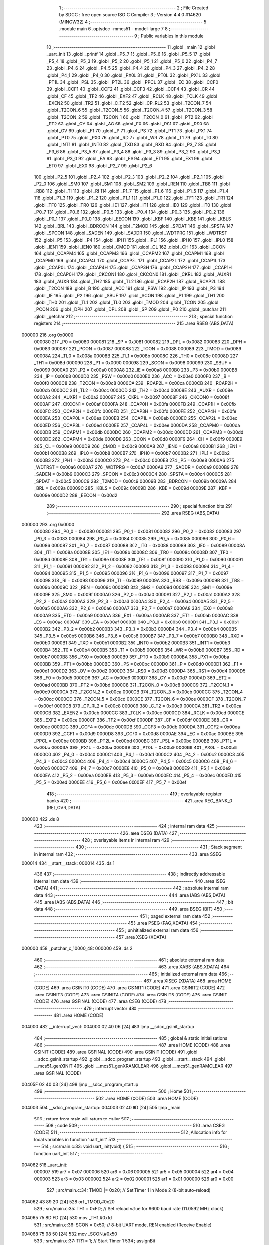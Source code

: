                                       1 ;--------------------------------------------------------
                                      2 ; File Created by SDCC : free open source ISO C Compiler 
                                      3 ; Version 4.4.0 #14620 (MINGW32)
                                      4 ;--------------------------------------------------------
                                      5 	.module main
                                      6 	.optsdcc -mmcs51 --model-large
                                      7 	
                                      8 ;--------------------------------------------------------
                                      9 ; Public variables in this module
                                     10 ;--------------------------------------------------------
                                     11 	.globl _main
                                     12 	.globl _uart_init
                                     13 	.globl _printf
                                     14 	.globl _P5_7
                                     15 	.globl _P5_6
                                     16 	.globl _P5_5
                                     17 	.globl _P5_4
                                     18 	.globl _P5_3
                                     19 	.globl _P5_2
                                     20 	.globl _P5_1
                                     21 	.globl _P5_0
                                     22 	.globl _P4_7
                                     23 	.globl _P4_6
                                     24 	.globl _P4_5
                                     25 	.globl _P4_4
                                     26 	.globl _P4_3
                                     27 	.globl _P4_2
                                     28 	.globl _P4_1
                                     29 	.globl _P4_0
                                     30 	.globl _PX0L
                                     31 	.globl _PT0L
                                     32 	.globl _PX1L
                                     33 	.globl _PT1L
                                     34 	.globl _PSL
                                     35 	.globl _PT2L
                                     36 	.globl _PPCL
                                     37 	.globl _EC
                                     38 	.globl _CCF0
                                     39 	.globl _CCF1
                                     40 	.globl _CCF2
                                     41 	.globl _CCF3
                                     42 	.globl _CCF4
                                     43 	.globl _CR
                                     44 	.globl _CF
                                     45 	.globl _TF2
                                     46 	.globl _EXF2
                                     47 	.globl _RCLK
                                     48 	.globl _TCLK
                                     49 	.globl _EXEN2
                                     50 	.globl _TR2
                                     51 	.globl _C_T2
                                     52 	.globl _CP_RL2
                                     53 	.globl _T2CON_7
                                     54 	.globl _T2CON_6
                                     55 	.globl _T2CON_5
                                     56 	.globl _T2CON_4
                                     57 	.globl _T2CON_3
                                     58 	.globl _T2CON_2
                                     59 	.globl _T2CON_1
                                     60 	.globl _T2CON_0
                                     61 	.globl _PT2
                                     62 	.globl _ET2
                                     63 	.globl _CY
                                     64 	.globl _AC
                                     65 	.globl _F0
                                     66 	.globl _RS1
                                     67 	.globl _RS0
                                     68 	.globl _OV
                                     69 	.globl _F1
                                     70 	.globl _P
                                     71 	.globl _PS
                                     72 	.globl _PT1
                                     73 	.globl _PX1
                                     74 	.globl _PT0
                                     75 	.globl _PX0
                                     76 	.globl _RD
                                     77 	.globl _WR
                                     78 	.globl _T1
                                     79 	.globl _T0
                                     80 	.globl _INT1
                                     81 	.globl _INT0
                                     82 	.globl _TXD
                                     83 	.globl _RXD
                                     84 	.globl _P3_7
                                     85 	.globl _P3_6
                                     86 	.globl _P3_5
                                     87 	.globl _P3_4
                                     88 	.globl _P3_3
                                     89 	.globl _P3_2
                                     90 	.globl _P3_1
                                     91 	.globl _P3_0
                                     92 	.globl _EA
                                     93 	.globl _ES
                                     94 	.globl _ET1
                                     95 	.globl _EX1
                                     96 	.globl _ET0
                                     97 	.globl _EX0
                                     98 	.globl _P2_7
                                     99 	.globl _P2_6
                                    100 	.globl _P2_5
                                    101 	.globl _P2_4
                                    102 	.globl _P2_3
                                    103 	.globl _P2_2
                                    104 	.globl _P2_1
                                    105 	.globl _P2_0
                                    106 	.globl _SM0
                                    107 	.globl _SM1
                                    108 	.globl _SM2
                                    109 	.globl _REN
                                    110 	.globl _TB8
                                    111 	.globl _RB8
                                    112 	.globl _TI
                                    113 	.globl _RI
                                    114 	.globl _P1_7
                                    115 	.globl _P1_6
                                    116 	.globl _P1_5
                                    117 	.globl _P1_4
                                    118 	.globl _P1_3
                                    119 	.globl _P1_2
                                    120 	.globl _P1_1
                                    121 	.globl _P1_0
                                    122 	.globl _TF1
                                    123 	.globl _TR1
                                    124 	.globl _TF0
                                    125 	.globl _TR0
                                    126 	.globl _IE1
                                    127 	.globl _IT1
                                    128 	.globl _IE0
                                    129 	.globl _IT0
                                    130 	.globl _P0_7
                                    131 	.globl _P0_6
                                    132 	.globl _P0_5
                                    133 	.globl _P0_4
                                    134 	.globl _P0_3
                                    135 	.globl _P0_2
                                    136 	.globl _P0_1
                                    137 	.globl _P0_0
                                    138 	.globl _EECON
                                    139 	.globl _KBF
                                    140 	.globl _KBE
                                    141 	.globl _KBLS
                                    142 	.globl _BRL
                                    143 	.globl _BDRCON
                                    144 	.globl _T2MOD
                                    145 	.globl _SPDAT
                                    146 	.globl _SPSTA
                                    147 	.globl _SPCON
                                    148 	.globl _SADEN
                                    149 	.globl _SADDR
                                    150 	.globl _WDTPRG
                                    151 	.globl _WDTRST
                                    152 	.globl _P5
                                    153 	.globl _P4
                                    154 	.globl _IPH1
                                    155 	.globl _IPL1
                                    156 	.globl _IPH0
                                    157 	.globl _IPL0
                                    158 	.globl _IEN1
                                    159 	.globl _IEN0
                                    160 	.globl _CMOD
                                    161 	.globl _CL
                                    162 	.globl _CH
                                    163 	.globl _CCON
                                    164 	.globl _CCAPM4
                                    165 	.globl _CCAPM3
                                    166 	.globl _CCAPM2
                                    167 	.globl _CCAPM1
                                    168 	.globl _CCAPM0
                                    169 	.globl _CCAP4L
                                    170 	.globl _CCAP3L
                                    171 	.globl _CCAP2L
                                    172 	.globl _CCAP1L
                                    173 	.globl _CCAP0L
                                    174 	.globl _CCAP4H
                                    175 	.globl _CCAP3H
                                    176 	.globl _CCAP2H
                                    177 	.globl _CCAP1H
                                    178 	.globl _CCAP0H
                                    179 	.globl _CKCON1
                                    180 	.globl _CKCON0
                                    181 	.globl _CKRL
                                    182 	.globl _AUXR1
                                    183 	.globl _AUXR
                                    184 	.globl _TH2
                                    185 	.globl _TL2
                                    186 	.globl _RCAP2H
                                    187 	.globl _RCAP2L
                                    188 	.globl _T2CON
                                    189 	.globl _B
                                    190 	.globl _ACC
                                    191 	.globl _PSW
                                    192 	.globl _IP
                                    193 	.globl _P3
                                    194 	.globl _IE
                                    195 	.globl _P2
                                    196 	.globl _SBUF
                                    197 	.globl _SCON
                                    198 	.globl _P1
                                    199 	.globl _TH1
                                    200 	.globl _TH0
                                    201 	.globl _TL1
                                    202 	.globl _TL0
                                    203 	.globl _TMOD
                                    204 	.globl _TCON
                                    205 	.globl _PCON
                                    206 	.globl _DPH
                                    207 	.globl _DPL
                                    208 	.globl _SP
                                    209 	.globl _P0
                                    210 	.globl _putchar
                                    211 	.globl _getchar
                                    212 ;--------------------------------------------------------
                                    213 ; special function registers
                                    214 ;--------------------------------------------------------
                                    215 	.area RSEG    (ABS,DATA)
      000000                        216 	.org 0x0000
                           000080   217 _P0	=	0x0080
                           000081   218 _SP	=	0x0081
                           000082   219 _DPL	=	0x0082
                           000083   220 _DPH	=	0x0083
                           000087   221 _PCON	=	0x0087
                           000088   222 _TCON	=	0x0088
                           000089   223 _TMOD	=	0x0089
                           00008A   224 _TL0	=	0x008a
                           00008B   225 _TL1	=	0x008b
                           00008C   226 _TH0	=	0x008c
                           00008D   227 _TH1	=	0x008d
                           000090   228 _P1	=	0x0090
                           000098   229 _SCON	=	0x0098
                           000099   230 _SBUF	=	0x0099
                           0000A0   231 _P2	=	0x00a0
                           0000A8   232 _IE	=	0x00a8
                           0000B0   233 _P3	=	0x00b0
                           0000B8   234 _IP	=	0x00b8
                           0000D0   235 _PSW	=	0x00d0
                           0000E0   236 _ACC	=	0x00e0
                           0000F0   237 _B	=	0x00f0
                           0000C8   238 _T2CON	=	0x00c8
                           0000CA   239 _RCAP2L	=	0x00ca
                           0000CB   240 _RCAP2H	=	0x00cb
                           0000CC   241 _TL2	=	0x00cc
                           0000CD   242 _TH2	=	0x00cd
                           00008E   243 _AUXR	=	0x008e
                           0000A2   244 _AUXR1	=	0x00a2
                           000097   245 _CKRL	=	0x0097
                           00008F   246 _CKCON0	=	0x008f
                           0000AF   247 _CKCON1	=	0x00af
                           0000FA   248 _CCAP0H	=	0x00fa
                           0000FB   249 _CCAP1H	=	0x00fb
                           0000FC   250 _CCAP2H	=	0x00fc
                           0000FD   251 _CCAP3H	=	0x00fd
                           0000FE   252 _CCAP4H	=	0x00fe
                           0000EA   253 _CCAP0L	=	0x00ea
                           0000EB   254 _CCAP1L	=	0x00eb
                           0000EC   255 _CCAP2L	=	0x00ec
                           0000ED   256 _CCAP3L	=	0x00ed
                           0000EE   257 _CCAP4L	=	0x00ee
                           0000DA   258 _CCAPM0	=	0x00da
                           0000DB   259 _CCAPM1	=	0x00db
                           0000DC   260 _CCAPM2	=	0x00dc
                           0000DD   261 _CCAPM3	=	0x00dd
                           0000DE   262 _CCAPM4	=	0x00de
                           0000D8   263 _CCON	=	0x00d8
                           0000F9   264 _CH	=	0x00f9
                           0000E9   265 _CL	=	0x00e9
                           0000D9   266 _CMOD	=	0x00d9
                           0000A8   267 _IEN0	=	0x00a8
                           0000B1   268 _IEN1	=	0x00b1
                           0000B8   269 _IPL0	=	0x00b8
                           0000B7   270 _IPH0	=	0x00b7
                           0000B2   271 _IPL1	=	0x00b2
                           0000B3   272 _IPH1	=	0x00b3
                           0000C0   273 _P4	=	0x00c0
                           0000E8   274 _P5	=	0x00e8
                           0000A6   275 _WDTRST	=	0x00a6
                           0000A7   276 _WDTPRG	=	0x00a7
                           0000A9   277 _SADDR	=	0x00a9
                           0000B9   278 _SADEN	=	0x00b9
                           0000C3   279 _SPCON	=	0x00c3
                           0000C4   280 _SPSTA	=	0x00c4
                           0000C5   281 _SPDAT	=	0x00c5
                           0000C9   282 _T2MOD	=	0x00c9
                           00009B   283 _BDRCON	=	0x009b
                           00009A   284 _BRL	=	0x009a
                           00009C   285 _KBLS	=	0x009c
                           00009D   286 _KBE	=	0x009d
                           00009E   287 _KBF	=	0x009e
                           0000D2   288 _EECON	=	0x00d2
                                    289 ;--------------------------------------------------------
                                    290 ; special function bits
                                    291 ;--------------------------------------------------------
                                    292 	.area RSEG    (ABS,DATA)
      000000                        293 	.org 0x0000
                           000080   294 _P0_0	=	0x0080
                           000081   295 _P0_1	=	0x0081
                           000082   296 _P0_2	=	0x0082
                           000083   297 _P0_3	=	0x0083
                           000084   298 _P0_4	=	0x0084
                           000085   299 _P0_5	=	0x0085
                           000086   300 _P0_6	=	0x0086
                           000087   301 _P0_7	=	0x0087
                           000088   302 _IT0	=	0x0088
                           000089   303 _IE0	=	0x0089
                           00008A   304 _IT1	=	0x008a
                           00008B   305 _IE1	=	0x008b
                           00008C   306 _TR0	=	0x008c
                           00008D   307 _TF0	=	0x008d
                           00008E   308 _TR1	=	0x008e
                           00008F   309 _TF1	=	0x008f
                           000090   310 _P1_0	=	0x0090
                           000091   311 _P1_1	=	0x0091
                           000092   312 _P1_2	=	0x0092
                           000093   313 _P1_3	=	0x0093
                           000094   314 _P1_4	=	0x0094
                           000095   315 _P1_5	=	0x0095
                           000096   316 _P1_6	=	0x0096
                           000097   317 _P1_7	=	0x0097
                           000098   318 _RI	=	0x0098
                           000099   319 _TI	=	0x0099
                           00009A   320 _RB8	=	0x009a
                           00009B   321 _TB8	=	0x009b
                           00009C   322 _REN	=	0x009c
                           00009D   323 _SM2	=	0x009d
                           00009E   324 _SM1	=	0x009e
                           00009F   325 _SM0	=	0x009f
                           0000A0   326 _P2_0	=	0x00a0
                           0000A1   327 _P2_1	=	0x00a1
                           0000A2   328 _P2_2	=	0x00a2
                           0000A3   329 _P2_3	=	0x00a3
                           0000A4   330 _P2_4	=	0x00a4
                           0000A5   331 _P2_5	=	0x00a5
                           0000A6   332 _P2_6	=	0x00a6
                           0000A7   333 _P2_7	=	0x00a7
                           0000A8   334 _EX0	=	0x00a8
                           0000A9   335 _ET0	=	0x00a9
                           0000AA   336 _EX1	=	0x00aa
                           0000AB   337 _ET1	=	0x00ab
                           0000AC   338 _ES	=	0x00ac
                           0000AF   339 _EA	=	0x00af
                           0000B0   340 _P3_0	=	0x00b0
                           0000B1   341 _P3_1	=	0x00b1
                           0000B2   342 _P3_2	=	0x00b2
                           0000B3   343 _P3_3	=	0x00b3
                           0000B4   344 _P3_4	=	0x00b4
                           0000B5   345 _P3_5	=	0x00b5
                           0000B6   346 _P3_6	=	0x00b6
                           0000B7   347 _P3_7	=	0x00b7
                           0000B0   348 _RXD	=	0x00b0
                           0000B1   349 _TXD	=	0x00b1
                           0000B2   350 _INT0	=	0x00b2
                           0000B3   351 _INT1	=	0x00b3
                           0000B4   352 _T0	=	0x00b4
                           0000B5   353 _T1	=	0x00b5
                           0000B6   354 _WR	=	0x00b6
                           0000B7   355 _RD	=	0x00b7
                           0000B8   356 _PX0	=	0x00b8
                           0000B9   357 _PT0	=	0x00b9
                           0000BA   358 _PX1	=	0x00ba
                           0000BB   359 _PT1	=	0x00bb
                           0000BC   360 _PS	=	0x00bc
                           0000D0   361 _P	=	0x00d0
                           0000D1   362 _F1	=	0x00d1
                           0000D2   363 _OV	=	0x00d2
                           0000D3   364 _RS0	=	0x00d3
                           0000D4   365 _RS1	=	0x00d4
                           0000D5   366 _F0	=	0x00d5
                           0000D6   367 _AC	=	0x00d6
                           0000D7   368 _CY	=	0x00d7
                           0000AD   369 _ET2	=	0x00ad
                           0000BD   370 _PT2	=	0x00bd
                           0000C8   371 _T2CON_0	=	0x00c8
                           0000C9   372 _T2CON_1	=	0x00c9
                           0000CA   373 _T2CON_2	=	0x00ca
                           0000CB   374 _T2CON_3	=	0x00cb
                           0000CC   375 _T2CON_4	=	0x00cc
                           0000CD   376 _T2CON_5	=	0x00cd
                           0000CE   377 _T2CON_6	=	0x00ce
                           0000CF   378 _T2CON_7	=	0x00cf
                           0000C8   379 _CP_RL2	=	0x00c8
                           0000C9   380 _C_T2	=	0x00c9
                           0000CA   381 _TR2	=	0x00ca
                           0000CB   382 _EXEN2	=	0x00cb
                           0000CC   383 _TCLK	=	0x00cc
                           0000CD   384 _RCLK	=	0x00cd
                           0000CE   385 _EXF2	=	0x00ce
                           0000CF   386 _TF2	=	0x00cf
                           0000DF   387 _CF	=	0x00df
                           0000DE   388 _CR	=	0x00de
                           0000DC   389 _CCF4	=	0x00dc
                           0000DB   390 _CCF3	=	0x00db
                           0000DA   391 _CCF2	=	0x00da
                           0000D9   392 _CCF1	=	0x00d9
                           0000D8   393 _CCF0	=	0x00d8
                           0000AE   394 _EC	=	0x00ae
                           0000BE   395 _PPCL	=	0x00be
                           0000BD   396 _PT2L	=	0x00bd
                           0000BC   397 _PSL	=	0x00bc
                           0000BB   398 _PT1L	=	0x00bb
                           0000BA   399 _PX1L	=	0x00ba
                           0000B9   400 _PT0L	=	0x00b9
                           0000B8   401 _PX0L	=	0x00b8
                           0000C0   402 _P4_0	=	0x00c0
                           0000C1   403 _P4_1	=	0x00c1
                           0000C2   404 _P4_2	=	0x00c2
                           0000C3   405 _P4_3	=	0x00c3
                           0000C4   406 _P4_4	=	0x00c4
                           0000C5   407 _P4_5	=	0x00c5
                           0000C6   408 _P4_6	=	0x00c6
                           0000C7   409 _P4_7	=	0x00c7
                           0000E8   410 _P5_0	=	0x00e8
                           0000E9   411 _P5_1	=	0x00e9
                           0000EA   412 _P5_2	=	0x00ea
                           0000EB   413 _P5_3	=	0x00eb
                           0000EC   414 _P5_4	=	0x00ec
                           0000ED   415 _P5_5	=	0x00ed
                           0000EE   416 _P5_6	=	0x00ee
                           0000EF   417 _P5_7	=	0x00ef
                                    418 ;--------------------------------------------------------
                                    419 ; overlayable register banks
                                    420 ;--------------------------------------------------------
                                    421 	.area REG_BANK_0	(REL,OVR,DATA)
      000000                        422 	.ds 8
                                    423 ;--------------------------------------------------------
                                    424 ; internal ram data
                                    425 ;--------------------------------------------------------
                                    426 	.area DSEG    (DATA)
                                    427 ;--------------------------------------------------------
                                    428 ; overlayable items in internal ram
                                    429 ;--------------------------------------------------------
                                    430 ;--------------------------------------------------------
                                    431 ; Stack segment in internal ram
                                    432 ;--------------------------------------------------------
                                    433 	.area SSEG
      000014                        434 __start__stack:
      000014                        435 	.ds	1
                                    436 
                                    437 ;--------------------------------------------------------
                                    438 ; indirectly addressable internal ram data
                                    439 ;--------------------------------------------------------
                                    440 	.area ISEG    (DATA)
                                    441 ;--------------------------------------------------------
                                    442 ; absolute internal ram data
                                    443 ;--------------------------------------------------------
                                    444 	.area IABS    (ABS,DATA)
                                    445 	.area IABS    (ABS,DATA)
                                    446 ;--------------------------------------------------------
                                    447 ; bit data
                                    448 ;--------------------------------------------------------
                                    449 	.area BSEG    (BIT)
                                    450 ;--------------------------------------------------------
                                    451 ; paged external ram data
                                    452 ;--------------------------------------------------------
                                    453 	.area PSEG    (PAG,XDATA)
                                    454 ;--------------------------------------------------------
                                    455 ; uninitialized external ram data
                                    456 ;--------------------------------------------------------
                                    457 	.area XSEG    (XDATA)
      000000                        458 _putchar_c_10000_48:
      000000                        459 	.ds 2
                                    460 ;--------------------------------------------------------
                                    461 ; absolute external ram data
                                    462 ;--------------------------------------------------------
                                    463 	.area XABS    (ABS,XDATA)
                                    464 ;--------------------------------------------------------
                                    465 ; initialized external ram data
                                    466 ;--------------------------------------------------------
                                    467 	.area XISEG   (XDATA)
                                    468 	.area HOME    (CODE)
                                    469 	.area GSINIT0 (CODE)
                                    470 	.area GSINIT1 (CODE)
                                    471 	.area GSINIT2 (CODE)
                                    472 	.area GSINIT3 (CODE)
                                    473 	.area GSINIT4 (CODE)
                                    474 	.area GSINIT5 (CODE)
                                    475 	.area GSINIT  (CODE)
                                    476 	.area GSFINAL (CODE)
                                    477 	.area CSEG    (CODE)
                                    478 ;--------------------------------------------------------
                                    479 ; interrupt vector
                                    480 ;--------------------------------------------------------
                                    481 	.area HOME    (CODE)
      004000                        482 __interrupt_vect:
      004000 02 40 06         [24]  483 	ljmp	__sdcc_gsinit_startup
                                    484 ;--------------------------------------------------------
                                    485 ; global & static initialisations
                                    486 ;--------------------------------------------------------
                                    487 	.area HOME    (CODE)
                                    488 	.area GSINIT  (CODE)
                                    489 	.area GSFINAL (CODE)
                                    490 	.area GSINIT  (CODE)
                                    491 	.globl __sdcc_gsinit_startup
                                    492 	.globl __sdcc_program_startup
                                    493 	.globl __start__stack
                                    494 	.globl __mcs51_genXINIT
                                    495 	.globl __mcs51_genXRAMCLEAR
                                    496 	.globl __mcs51_genRAMCLEAR
                                    497 	.area GSFINAL (CODE)
      00405F 02 40 03         [24]  498 	ljmp	__sdcc_program_startup
                                    499 ;--------------------------------------------------------
                                    500 ; Home
                                    501 ;--------------------------------------------------------
                                    502 	.area HOME    (CODE)
                                    503 	.area HOME    (CODE)
      004003                        504 __sdcc_program_startup:
      004003 02 40 9D         [24]  505 	ljmp	_main
                                    506 ;	return from main will return to caller
                                    507 ;--------------------------------------------------------
                                    508 ; code
                                    509 ;--------------------------------------------------------
                                    510 	.area CSEG    (CODE)
                                    511 ;------------------------------------------------------------
                                    512 ;Allocation info for local variables in function 'uart_init'
                                    513 ;------------------------------------------------------------
                                    514 ;	src/main.c:33: void uart_init(void) {
                                    515 ;	-----------------------------------------
                                    516 ;	 function uart_init
                                    517 ;	-----------------------------------------
      004062                        518 _uart_init:
                           000007   519 	ar7 = 0x07
                           000006   520 	ar6 = 0x06
                           000005   521 	ar5 = 0x05
                           000004   522 	ar4 = 0x04
                           000003   523 	ar3 = 0x03
                           000002   524 	ar2 = 0x02
                           000001   525 	ar1 = 0x01
                           000000   526 	ar0 = 0x00
                                    527 ;	src/main.c:34: TMOD |= 0x20;               // Set Timer 1 in Mode 2 (8-bit auto-reload)
      004062 43 89 20         [24]  528 	orl	_TMOD,#0x20
                                    529 ;	src/main.c:35: TH1 = 0xFD;                 // Set reload value for 9600 baud rate (11.0592 MHz clock)
      004065 75 8D FD         [24]  530 	mov	_TH1,#0xfd
                                    531 ;	src/main.c:36: SCON = 0x50;                // 8-bit UART mode, REN enabled (Receive Enable)
      004068 75 98 50         [24]  532 	mov	_SCON,#0x50
                                    533 ;	src/main.c:37: TR1 = 1;                    // Start Timer 1
                                    534 ;	assignBit
      00406B D2 8E            [12]  535 	setb	_TR1
                                    536 ;	src/main.c:38: TI = 1;                     // Set TI to indicate transmitter is ready
                                    537 ;	assignBit
      00406D D2 99            [12]  538 	setb	_TI
                                    539 ;	src/main.c:39: }
      00406F 22               [24]  540 	ret
                                    541 ;------------------------------------------------------------
                                    542 ;Allocation info for local variables in function 'putchar'
                                    543 ;------------------------------------------------------------
                                    544 ;c                         Allocated with name '_putchar_c_10000_48'
                                    545 ;------------------------------------------------------------
                                    546 ;	src/main.c:46: int putchar(int c) {
                                    547 ;	-----------------------------------------
                                    548 ;	 function putchar
                                    549 ;	-----------------------------------------
      004070                        550 _putchar:
      004070 AF 83            [24]  551 	mov	r7,dph
      004072 E5 82            [12]  552 	mov	a,dpl
      004074 90 00 00         [24]  553 	mov	dptr,#_putchar_c_10000_48
      004077 F0               [24]  554 	movx	@dptr,a
      004078 EF               [12]  555 	mov	a,r7
      004079 A3               [24]  556 	inc	dptr
      00407A F0               [24]  557 	movx	@dptr,a
                                    558 ;	src/main.c:47: SBUF = c;                   // Load the character into the UART buffer (SBUF)
      00407B 90 00 00         [24]  559 	mov	dptr,#_putchar_c_10000_48
      00407E E0               [24]  560 	movx	a,@dptr
      00407F FE               [12]  561 	mov	r6,a
      004080 A3               [24]  562 	inc	dptr
      004081 E0               [24]  563 	movx	a,@dptr
      004082 FF               [12]  564 	mov	r7,a
      004083 8E 99            [24]  565 	mov	_SBUF,r6
                                    566 ;	src/main.c:48: while (!TI);                // Wait for transmission to complete (TI flag set)
      004085                        567 00101$:
                                    568 ;	src/main.c:49: TI = 0;                     // Clear the TI flag for the next transmission
                                    569 ;	assignBit
      004085 10 99 02         [24]  570 	jbc	_TI,00118$
      004088 80 FB            [24]  571 	sjmp	00101$
      00408A                        572 00118$:
                                    573 ;	src/main.c:50: return c;                   // Return the transmitted character
      00408A 8E 82            [24]  574 	mov	dpl, r6
      00408C 8F 83            [24]  575 	mov	dph, r7
                                    576 ;	src/main.c:51: }
      00408E 22               [24]  577 	ret
                                    578 ;------------------------------------------------------------
                                    579 ;Allocation info for local variables in function 'getchar'
                                    580 ;------------------------------------------------------------
                                    581 ;	src/main.c:58: int getchar(void) {
                                    582 ;	-----------------------------------------
                                    583 ;	 function getchar
                                    584 ;	-----------------------------------------
      00408F                        585 _getchar:
                                    586 ;	src/main.c:59: while (!RI);                // Wait for a character to be received (RI flag set)
      00408F                        587 00101$:
                                    588 ;	src/main.c:60: RI = 0;                     // Clear the RI flag for the next reception
                                    589 ;	assignBit
      00408F 10 98 02         [24]  590 	jbc	_RI,00118$
      004092 80 FB            [24]  591 	sjmp	00101$
      004094                        592 00118$:
                                    593 ;	src/main.c:61: return SBUF;                // Return the received character from the UART buffer (SBUF)
      004094 AE 99            [24]  594 	mov	r6,_SBUF
      004096 7F 00            [12]  595 	mov	r7,#0x00
      004098 8E 82            [24]  596 	mov	dpl, r6
      00409A 8F 83            [24]  597 	mov	dph, r7
                                    598 ;	src/main.c:62: }
      00409C 22               [24]  599 	ret
                                    600 ;------------------------------------------------------------
                                    601 ;Allocation info for local variables in function 'main'
                                    602 ;------------------------------------------------------------
                                    603 ;i                         Allocated with name '_main_i_30000_55'
                                    604 ;j                         Allocated with name '_main_j_50000_57'
                                    605 ;------------------------------------------------------------
                                    606 ;	src/main.c:65: void main(void) {
                                    607 ;	-----------------------------------------
                                    608 ;	 function main
                                    609 ;	-----------------------------------------
      00409D                        610 _main:
                                    611 ;	src/main.c:66: uart_init();
      00409D 12 40 62         [24]  612 	lcall	_uart_init
                                    613 ;	src/main.c:67: while(1){
      0040A0                        614 00104$:
                                    615 ;	src/main.c:68: ACC = 0x11;
      0040A0 75 E0 11         [24]  616 	mov	_ACC,#0x11
                                    617 ;	src/main.c:69: B = 0x22;
      0040A3 75 F0 22         [24]  618 	mov	_B,#0x22
                                    619 ;	src/main.c:70: printf("\r\nHey everyone");
      0040A6 74 97            [12]  620 	mov	a,#___str_0
      0040A8 C0 E0            [24]  621 	push	acc
      0040AA 74 4B            [12]  622 	mov	a,#(___str_0 >> 8)
      0040AC C0 E0            [24]  623 	push	acc
      0040AE 74 80            [12]  624 	mov	a,#0x80
      0040B0 C0 E0            [24]  625 	push	acc
      0040B2 12 41 35         [24]  626 	lcall	_printf
      0040B5 15 81            [12]  627 	dec	sp
      0040B7 15 81            [12]  628 	dec	sp
      0040B9 15 81            [12]  629 	dec	sp
                                    630 ;	src/main.c:71: for (int i = 0; i < 100; i++){
      0040BB 7E 00            [12]  631 	mov	r6,#0x00
      0040BD 7F 00            [12]  632 	mov	r7,#0x00
      0040BF                        633 00110$:
      0040BF C3               [12]  634 	clr	c
      0040C0 EE               [12]  635 	mov	a,r6
      0040C1 94 64            [12]  636 	subb	a,#0x64
      0040C3 EF               [12]  637 	mov	a,r7
      0040C4 64 80            [12]  638 	xrl	a,#0x80
      0040C6 94 80            [12]  639 	subb	a,#0x80
      0040C8 50 D6            [24]  640 	jnc	00104$
                                    641 ;	src/main.c:72: for (int j = 0; j <100; j++){}
      0040CA 7C 00            [12]  642 	mov	r4,#0x00
      0040CC 7D 00            [12]  643 	mov	r5,#0x00
      0040CE                        644 00107$:
      0040CE C3               [12]  645 	clr	c
      0040CF EC               [12]  646 	mov	a,r4
      0040D0 94 64            [12]  647 	subb	a,#0x64
      0040D2 ED               [12]  648 	mov	a,r5
      0040D3 64 80            [12]  649 	xrl	a,#0x80
      0040D5 94 80            [12]  650 	subb	a,#0x80
      0040D7 50 07            [24]  651 	jnc	00111$
      0040D9 0C               [12]  652 	inc	r4
      0040DA BC 00 F1         [24]  653 	cjne	r4,#0x00,00107$
      0040DD 0D               [12]  654 	inc	r5
      0040DE 80 EE            [24]  655 	sjmp	00107$
      0040E0                        656 00111$:
                                    657 ;	src/main.c:71: for (int i = 0; i < 100; i++){
      0040E0 0E               [12]  658 	inc	r6
      0040E1 BE 00 DB         [24]  659 	cjne	r6,#0x00,00110$
      0040E4 0F               [12]  660 	inc	r7
                                    661 ;	src/main.c:75: }
      0040E5 80 D8            [24]  662 	sjmp	00110$
                                    663 	.area CSEG    (CODE)
                                    664 	.area CONST   (CODE)
                                    665 	.area CONST   (CODE)
      004B97                        666 ___str_0:
      004B97 0D                     667 	.db 0x0d
      004B98 0A                     668 	.db 0x0a
      004B99 48 65 79 20 65 76 65   669 	.ascii "Hey everyone"
             72 79 6F 6E 65
      004BA5 00                     670 	.db 0x00
                                    671 	.area CSEG    (CODE)
                                    672 	.area XINIT   (CODE)
                                    673 	.area CABS    (ABS,CODE)
